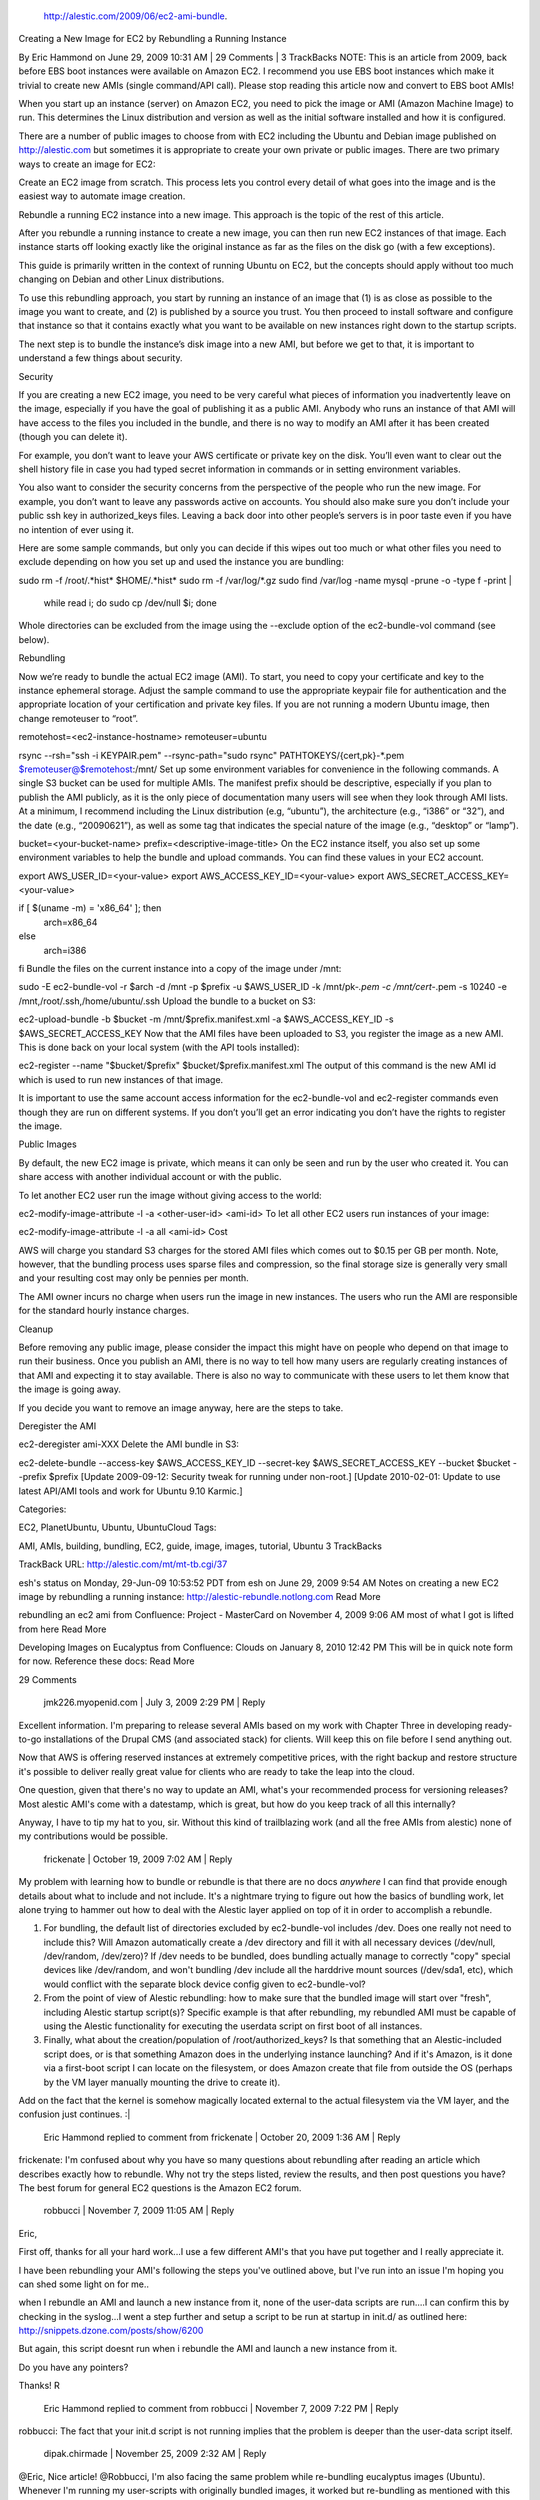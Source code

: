  http://alestic.com/2009/06/ec2-ami-bundle.

Creating a New Image for EC2 by Rebundling a Running Instance

By Eric Hammond on June 29, 2009 10:31 AM | 29 Comments | 3 TrackBacks
NOTE: This is an article from 2009, back before EBS boot instances were available on Amazon EC2. I recommend you use EBS boot instances which make it trivial to create new AMIs (single command/API call). Please stop reading this article now and convert to EBS boot AMIs!

When you start up an instance (server) on Amazon EC2, you need to pick the image or AMI (Amazon Machine Image) to run. This determines the Linux distribution and version as well as the initial software installed and how it is configured.

There are a number of public images to choose from with EC2 including the Ubuntu and Debian image published on http://alestic.com but sometimes it is appropriate to create your own private or public images. There are two primary ways to create an image for EC2:

Create an EC2 image from scratch. This process lets you control every detail of what goes into the image and is the easiest way to automate image creation.

Rebundle a running EC2 instance into a new image. This approach is the topic of the rest of this article.

After you rebundle a running instance to create a new image, you can then run new EC2 instances of that image. Each instance starts off looking exactly like the original instance as far as the files on the disk go (with a few exceptions).

This guide is primarily written in the context of running Ubuntu on EC2, but the concepts should apply without too much changing on Debian and other Linux distributions.

To use this rebundling approach, you start by running an instance of an image that (1) is as close as possible to the image you want to create, and (2) is published by a source you trust. You then proceed to install software and configure that instance so that it contains exactly what you want to be available on new instances right down to the startup scripts.

The next step is to bundle the instance’s disk image into a new AMI, but before we get to that, it is important to understand a few things about security.

Security

If you are creating a new EC2 image, you need to be very careful what pieces of information you inadvertently leave on the image, especially if you have the goal of publishing it as a public AMI. Anybody who runs an instance of that AMI will have access to the files you included in the bundle, and there is no way to modify an AMI after it has been created (though you can delete it).

For example, you don’t want to leave your AWS certificate or private key on the disk. You’ll even want to clear out the shell history file in case you had typed secret information in commands or in setting environment variables.

You also want to consider the security concerns from the perspective of the people who run the new image. For example, you don’t want to leave any passwords active on accounts. You should also make sure you don’t include your public ssh key in authorized_keys files. Leaving a back door into other people’s servers is in poor taste even if you have no intention of ever using it.

Here are some sample commands, but only you can decide if this wipes out too much or what other files you need to exclude depending on how you set up and used the instance you are bundling:

sudo rm -f /root/.*hist* $HOME/.*hist*
sudo rm -f /var/log/*.gz
sudo find /var/log -name mysql -prune -o -type f -print | 
  while read i; do sudo cp /dev/null $i; done
Whole directories can be excluded from the image using the --exclude option of the ec2-bundle-vol command (see below).

Rebundling

Now we’re ready to bundle the actual EC2 image (AMI). To start, you need to copy your certificate and key to the instance ephemeral storage. Adjust the sample command to use the appropriate keypair file for authentication and the appropriate location of your certification and private key files. If you are not running a modern Ubuntu image, then change remoteuser to “root”.

remotehost=<ec2-instance-hostname>
remoteuser=ubuntu

rsync                             --rsh="ssh -i KEYPAIR.pem"       --rsync-path="sudo rsync"      PATHTOKEYS/{cert,pk}-*.pem      $remoteuser@$remotehost:/mnt/
Set up some environment variables for convenience in the following commands. A single S3 bucket can be used for multiple AMIs. The manifest prefix should be descriptive, especially if you plan to publish the AMI publicly, as it is the only piece of documentation many users will see when they look through AMI lists. At a minimum, I recommend including the Linux distribution (e.g, “ubuntu”), the architecture (e.g., “i386” or “32”), and the date (e.g., “20090621”), as well as some tag that indicates the special nature of the image (e.g., “desktop” or “lamp”).

bucket=<your-bucket-name>
prefix=<descriptive-image-title>
On the EC2 instance itself, you also set up some environment variables to help the bundle and upload commands. You can find these values in your EC2 account.

export AWS_USER_ID=<your-value>
export AWS_ACCESS_KEY_ID=<your-value>
export AWS_SECRET_ACCESS_KEY=<your-value>

if [ $(uname -m) = 'x86_64' ]; then
  arch=x86_64
else
  arch=i386
fi
Bundle the files on the current instance into a copy of the image under /mnt:

sudo -E ec2-bundle-vol             -r $arch                         -d /mnt                          -p $prefix                       -u $AWS_USER_ID                  -k /mnt/pk-*.pem                 -c /mnt/cert-*.pem               -s 10240                         -e /mnt,/root/.ssh,/home/ubuntu/.ssh
Upload the bundle to a bucket on S3:

ec2-upload-bundle                    -b $bucket                       -m /mnt/$prefix.manifest.xml     -a $AWS_ACCESS_KEY_ID            -s $AWS_SECRET_ACCESS_KEY
Now that the AMI files have been uploaded to S3, you register the image as a new AMI. This is done back on your local system (with the API tools installed):

ec2-register   --name "$bucket/$prefix"   $bucket/$prefix.manifest.xml
The output of this command is the new AMI id which is used to run new instances of that image.

It is important to use the same account access information for the ec2-bundle-vol and ec2-register commands even though they are run on different systems. If you don’t you’ll get an error indicating you don’t have the rights to register the image.

Public Images

By default, the new EC2 image is private, which means it can only be seen and run by the user who created it. You can share access with another individual account or with the public.

To let another EC2 user run the image without giving access to the world:

ec2-modify-image-attribute -l -a <other-user-id> <ami-id>
To let all other EC2 users run instances of your image:

ec2-modify-image-attribute -l -a all <ami-id>
Cost

AWS will charge you standard S3 charges for the stored AMI files which comes out to $0.15 per GB per month. Note, however, that the bundling process uses sparse files and compression, so the final storage size is generally very small and your resulting cost may only be pennies per month.

The AMI owner incurs no charge when users run the image in new instances. The users who run the AMI are responsible for the standard hourly instance charges.

Cleanup

Before removing any public image, please consider the impact this might have on people who depend on that image to run their business. Once you publish an AMI, there is no way to tell how many users are regularly creating instances of that AMI and expecting it to stay available. There is also no way to communicate with these users to let them know that the image is going away.

If you decide you want to remove an image anyway, here are the steps to take.

Deregister the AMI

ec2-deregister ami-XXX
Delete the AMI bundle in S3:

ec2-delete-bundle   --access-key $AWS_ACCESS_KEY_ID   --secret-key $AWS_SECRET_ACCESS_KEY   --bucket $bucket   --prefix $prefix
[Update 2009-09-12: Security tweak for running under non-root.] [Update 2010-02-01: Update to use latest API/AMI tools and work for Ubuntu 9.10 Karmic.]

Categories:

EC2,
PlanetUbuntu,
Ubuntu,
UbuntuCloud
Tags:

AMI,
AMIs,
building,
bundling,
EC2,
guide,
image,
images,
tutorial,
Ubuntu
3 TrackBacks

TrackBack URL: http://alestic.com/mt/mt-tb.cgi/37

esh's status on Monday, 29-Jun-09 10:53:52 PDT from esh on June 29, 2009 9:54 AM
Notes on creating a new EC2 image by rebundling a running instance: http://alestic-rebundle.notlong.com Read More

rebundling an ec2 ami from Confluence: Project - MasterCard on November 4, 2009 9:06 AM
most of what I got is lifted from here Read More

Developing Images on Eucalyptus from Confluence: Clouds on January 8, 2010 12:42 PM
This will be in quick note form for now. Reference these docs: Read More

29 Comments

  jmk226.myopenid.com | July 3, 2009 2:29 PM | Reply
Excellent information. I'm preparing to release several AMIs based on my work with Chapter Three in developing ready-to-go installations of the Drupal CMS (and associated stack) for clients. Will keep this on file before I send anything out.

Now that AWS is offering reserved instances at extremely competitive prices, with the right backup and restore structure it's possible to deliver really great value for clients who are ready to take the leap into the cloud.

One question, given that there's no way to update an AMI, what's your recommended process for versioning releases? Most alestic AMI's come with a datestamp, which is great, but how do you keep track of all this internally?

Anyway, I have to tip my hat to you, sir. Without this kind of trailblazing work (and all the free AMIs from alestic) none of my contributions would be possible.

  frickenate | October 19, 2009 7:02 AM | Reply
My problem with learning how to bundle or rebundle is that there are no docs *anywhere* I can find that provide enough details about what to include and not include. It's a nightmare trying to figure out how the basics of bundling work, let alone trying to hammer out how to deal with the Alestic layer applied on top of it in order to accomplish a rebundle.

1. For bundling, the default list of directories excluded by ec2-bundle-vol includes /dev. Does one really not need to include this? Will Amazon automatically create a /dev directory and fill it with all necessary devices (/dev/null, /dev/random, /dev/zero)? If /dev needs to be bundled, does bundling actually manage to correctly "copy" special devices like /dev/random, and won't bundling /dev include all the harddrive mount sources (/dev/sda1, etc), which would conflict with the separate block device config given to ec2-bundle-vol?

2. From the point of view of Alestic rebundling: how to make sure that the bundled image will start over "fresh", including Alestic startup script(s)? Specific example is that after rebundling, my rebundled AMI must be capable of using the Alestic functionality for executing the userdata script on first boot of all instances.

3. Finally, what about the creation/population of /root/authorized_keys? Is that something that an Alestic-included script does, or is that something Amazon does in the underlying instance launching? And if it's Amazon, is it done via a first-boot script I can locate on the filesystem, or does Amazon create that file from outside the OS (perhaps by the VM layer manually mounting the drive to create it).

Add on the fact that the kernel is somehow magically located external to the actual filesystem via the VM layer, and the confusion just continues. :|

  Eric Hammond replied to comment from frickenate | October 20, 2009 1:36 AM | Reply
frickenate: I'm confused about why you have so many questions about rebundling after reading an article which describes exactly how to rebundle. Why not try the steps listed, review the results, and then post questions you have? The best forum for general EC2 questions is the Amazon EC2 forum.

  robbucci | November 7, 2009 11:05 AM | Reply
Eric,

First off, thanks for all your hard work...I use a few different AMI's that you have put together and I really appreciate it.

I have been rebundling your AMI's following the steps you've outlined above, but I've run into an issue I'm hoping you can shed some light on for me..

when I rebundle an AMI and launch a new instance from it, none of the user-data scripts are run....I can confirm this by checking in the syslog...I went a step further and setup a script to be run at startup in init.d/ as outlined here:
http://snippets.dzone.com/posts/show/6200

But again, this script doesnt run when i rebundle the AMI and launch a new instance from it.


Do you have any pointers?

Thanks!
R

  Eric Hammond replied to comment from robbucci | November 7, 2009 7:22 PM | Reply
robbucci: The fact that your init.d script is not running implies that the problem is deeper than the user-data script itself.

  dipak.chirmade | November 25, 2009 2:32 AM | Reply
@Eric, Nice article! 
@Robbucci, I'm also facing the same problem while re-bundling eucalyptus images (Ubuntu). Whenever I'm running my user-scripts with originally bundled images, it worked but re-bundling as mentioned with this article as well as scripts given by UEC [ https://help.ubuntu.com/community/UEC/BundlingImages ], never worked for me. I think it is access-permission-issue for user-script to run in super-user mode. Not sure though!

Cheers,
Dipak Chirmade

  hughperkins.myopenid.com | December 1, 2009 6:46 PM | Reply
Eric,

First, your website is *awesome*. The is sooo much good concise perfectly-working information here. Lots of signal. Very little noise. Except for this paragraph you're reading right now perhaps :-P

My question: the new Canonical Karmic amis come with euca2ools instead of ami tools. The euca2ools are muuuch faster than Amazon's ec2 tools, though they feel a little beta, but: have you tried rebundling karmic using them? Could you get an instance to start from the resulting image afterwards? I found I could bundle easily enough, register the image, but starting the image using ec2-run-instances, the image looked like it was starting, and then immediately terminated. Ideas?
  Eric Hammond | December 2, 2009 3:21 AM | Reply
hughperkins: euca2ools is faster than the API tools, but not the AMI tools given the different type of work they are doing. That aside, I haven't been able to use euca2ools to bundle/upload/register successfully yet due to a bug. You can install the ec2-ami-tools package on Karmic (multiverse) and use them instead.

  pwolanin | February 1, 2010 9:15 AM | Reply
Above you suggest running the EXPORT for the secret access key right before bundling

But - that will leave it in the ubuntu user history I think. So, clearing the shell history should be the last step before bundling.

  pwolanin | February 1, 2010 9:45 AM | Reply
In the latest version of the ec2 API tolls (ec2-api-tools-1.3-46266), at least, the ec2-register command also seems to require the name (-n) parameter to be passed in.

  pwolanin | February 1, 2010 10:38 AM | Reply
Following these instruction I hit a minor snag with the new instance, the /tmp dir is only writable by root, so commands like "crontab -e" fail.

on the original instance:

drwxrwxrwt 6 root root 4096 2010-02-01 18:20 tmp

on the instance booted from the bundled AMI:

drwxr-xr-x 4 root root 4096 2010-02-01 18:21 tmp

obviously this is easy to fix manually, but is there something missing from the bundling process or the firstboot script?

  Eric Hammond replied to comment from pwolanin | February 1, 2010 11:13 AM | Reply
pwolanin: As I point out under "SECURITY", you have to be careful not to leave any private information on an AMI if you are going to make it public and clearing the history is one part of that. Each publisher will need to evaluate their own case and take the necessary steps.

If you are going to make an AMI public, for security and general image freshness I recommend building it from scratch instead of rebundling a running instance. Here are a couple articles about that:

http://alestic.com/2010/01/ec2-ebs-boot-ubuntu
http://alestic.com/2010/01/vmbuilder-ebs-boot-ami

Thanks also for pointing out the -n parameter. I'll take another run through the tutorial and update it.

  Eric Hammond | February 1, 2010 11:24 AM | Reply
pwolanin: The AMIs I built and published under the "alestic" name included a startup trigger which set up /tmp with the correct permissions. The Canonical (e.g., Karmic) AMIs do not have this, so you may not want to exclude (-e) the /tmp directory when bundling. I'll take it out of the example commands.

  pwolanin | February 1, 2010 6:11 PM | Reply
interestingly - on 9.10 at least, I had to use "history -c
" to clear my history (not sure where it's being stored). The commands above cleared what's in my home directory, but various private keys were still visible.

Also, the .pem uploads should go to /mnt not /tmp if that's no longer in the -e list.

e.g.
scp -i KEYPAIR.pem \
/{cert,pk}-*.pem \
$remoteuser@$remotehost:/mnt


and then:

/tmp/cert-*.pem --> /mnt/cert-*.pem

  Eric Hammond replied to comment from pwolanin | February 2, 2010 12:11 AM | Reply
pwolanin: History is stored in $HOME/.bash_history (eventually). I've updated the commands to work with the latest Ubuntu 9.10 Karmic AMI as a base, and the latest API/AMI tools. Thanks again for your testing and feedback.

  pwolanin | February 9, 2010 1:04 PM | Reply
Trying to launch an instance rebundled this way - I'm seeing what looks like the Ubuntu "can't ssh" bug re-appearing.

If I rebundle an instance does the original first boot script get restored and used, or is there another step needed to make that happen, or is some generic one from AWS used?
  Eric Hammond replied to comment from pwolanin | February 9, 2010 1:49 PM | Reply
pwolanin: For support, please use http://groups.google.com/group/ec2ubuntu/ and provide enough information for somebody else to reproduce it (e.g., AMI id, rebundle instructions, ssh error).

  victorchurchill | February 24, 2010 10:25 AM | Reply
Eric,
first, it has been said before but I add myself to those offering kudos and appreciation for this resource.

I am quite new to this and have encountered something I havn't seen mentioned.

My colleague has an instance in the U.S. and one that I am working on in the eu-west-1 region.
When I installed the EC2 commandline tools on the server and said ec2-describe-instances I saw the US instance.
I did 
export EC2_URL=https://ec2.eu-west-1.amazonaws.com
and the Europe instance was then shown instead. In the same shell session I ran the ec2-bundle-vol successfully. When I went on to ec2-upload-bundle I was told

You are bundling in one region, but uploading to another. If the kernel
or ramdisk associated with this AMI are not in the target region, AMI
registration will fail.
You can use the ec2-migrate-manifest tool to update your manifest file
with a kernel and ramdisk that exist in the target region.
Are you sure you want to continue? [y/N]

I ran
ec2-migrate-manifest \
-c /root/.ec2/cert-xxxxxxxxxxxxxxxxxx.pem \
-k /root/.ec2/pk-xxxxxxxxxxxxxxx.pem \
-m /mnt/image1/local_mysql.manifest.xml \
-a QWERTYUIOPZZZZZZZZ
--region eu-west-1

got
Successfully migrated /mnt/image1/local_mysql.manifest.xml
It is now suitable for use in eu-west-1.

But still get the warning. The bundle command is
root@ip-10-224-99-999:~# ec2-upload-bundle \
> -b someName \
> -m /mnt/image1/local_mysql.manifest.xml \
> -a QWERTYUIOPZZZZZZZZ \
> -s secret-squirrel

I am thinking maybe the account identifier is associated with the US instance - is there a way I can find that out?
Presumably for a proof-of-concept we could go ahead and upload+register the image anyway, it's "just" that it would have to hop over the Atlantic if we tried to launch an instance of it in the EU?

  Eric Hammond replied to comment from victorchurchill | February 24, 2010 4:05 PM | Reply
victor: I use ec2-migrate-bundle to migrate an image already registered in S3. For more in depth help, you might try the EC2 forum or ec2ubuntu Google group.

  victorchurchill | February 25, 2010 6:43 AM | Reply
googling around, it's not an unknown problem. Re-running the ec2-upload-bundle command specifying the parameter "--location EU" seems to fix the issue.
Thanks.
  aakashd | May 6, 2010 2:38 AM | Reply
Eric,
It was a very good post and quite extensive, except one thing that the init file on already running instance needs to be touched.

If file "/var/ec2/firstrun" exists on an instance, setup script "/etc/init.d/ec2-setup" is executed when instance is started for the first time. This script will remove the firstrun file, so script is not executed every time, instance is rebooted.

So, before creating AMI, we need to touch the file, and after the process is complete remove it. Else the instance will not be setup making it inaccessible.

  gordon | June 9, 2010 7:09 AM | Reply
thanks man for this great tutorial. saved me probably a few days of frustration.

  VisualFox | January 24, 2011 5:33 PM | Reply
Thank you for this great tutorial.

ec2-register asked me for my key and certificate:


ec2-register --name "$bucket/$prefix" $bucket/$prefix.manifest.xml -K /mnt/pk-*.pem -C /mnt/cert-*.pem
  globalcookie | February 4, 2011 3:18 PM | Reply
When I run:
$ sudo ec2-bundle-vol -d /mnt/amis -k /mnt/ids/pk-*.pem -c /mnt/ids/cert-*.pem -u 123456789123 -r i386

I get the error:
ERROR: execution failed: "mkfs.ext3 -F /mnt/amis/image -U 2c567c84-20a1-44b9-a353-dbdcc7ae863b -L "

Here's the entire output:


Copying / into the image file /mnt/amis/image...

Excluding: 

	 /sys/kernel/debug

	 /sys/kernel/security

	 /sys

	 /var/log/mysql

	 /var/lib/mysql

	 /mnt/mysql

	 /proc

	 /dev/pts

	 /dev

	 /dev

	 /media

	 /mnt

	 /proc

	 /sys

	 /etc/udev/rules.d/70-persistent-net.rules

	 /etc/udev/rules.d/z25_persistent-net.rules

	 /mnt/amis/image

	 /mnt/img-mnt

1+0 records in

1+0 records out

1048576 bytes (1.0 MB) copied, 0.00273375 s, 384 MB/s

mkfs.ext3: option requires an argument -- 'L'

Usage: mkfs.ext3 [-c|-l filename] [-b block-size] [-f fragment-size]

	[-i bytes-per-inode] [-I inode-size] [-J journal-options]

	[-G meta group size] [-N number-of-inodes]

	[-m reserved-blocks-percentage] [-o creator-os]

	[-g blocks-per-group] [-L volume-label] [-M last-mounted-directory]

	[-O feature[,...]] [-r fs-revision] [-E extended-option[,...]]

	[-T fs-type] [-U UUID] [-jnqvFKSV] device [blocks-count]

ERROR: execution failed: "mkfs.ext3 -F /mnt/amis/image -U 2c567c84-20a1-44b9-a353-dbdcc7ae863b -L "

  Eric Hammond replied to comment from globalcookie | February 5, 2011 12:00 AM | Reply
globalcookie:

Looks like ec2-bundle-vol is not passing a label to mkfs.ext3.

Now that we have EBS boot instances, I no longer use the rebundling method described in this article. I recommend using and creating EBS boot AMIs instead as they offer a lot of advantages including making it much easier to create new images from running instances.

  globalcookie replied to comment from Eric Hammond | February 6, 2011 11:33 PM | Reply
Eric,

Thanks so much for the response, and I totally agree with your ideaology.

I'm using an AMI that is instance store, and the maker of the AMI hasn't released a EBS boot version...YET.

We have, however, created an EBS volume, attached and formatted it as /vol and moved our /var/www and MySQL data there.

This has worked for the past few months while we have been in development.

Last week our instance stopped responding. We contacted Amazon via the discussion forum, and found that there was an underlying hardware problem.

So we had to spin up a new instance with the aforementioned AMI, make our customizations to it and then re-attach the volume.

No big deal, and only a few hours lost re-customizing the AMI.

Now we want to minimize that "few hours" down to 5 or 10 minutes by re-bundling the AMI after we have made our customizations to it.

How would you recommend we get to where we want to be with the following:

AMI - instance store with most of the software/customization.

Running instance built on AMI with our own customization.

Desired result: EBS boot AMI of aforementioned AMI.

Any response would be appreciated. I realize that the answer may be too complicated to answer in a blog comment.

We have been reading alot about Amazon EC2 over the last 9 months and your name has come up significantly more than others. We solidly appreciate your work and advice.

  Eric Hammond replied to comment from globalcookie | February 7, 2011 2:59 PM | Reply
The basic approach to creating an EBS boot AMI is to create an EBS boot volume, copy your file system to it (rsync -PaSHAX), snapshot it, and register the EBS snapshot as a new AMI with the appropriate AKI and ARI. You can start with a downloaded image from Ubuntu, or the file system of a running EC2 instance. Further questions about this approach are suitable for more populated forums where others can pitch in with answers.

  Britton | May 3, 2011 12:25 PM | Reply
Thanks for the helpful instructions. Just a quick question--should an AMI upload to S3 take several hours? We've got a 193 part AMI uploading (10GB image of a 40GB EBS splits into 193 10 meg parts for some reason...) and it's taking far longer than a normal S3 transaction.

  Eric Hammond replied to comment from Britton | May 3, 2011 4:52 PM | Reply
Britton:

This is a very old article which talks about S3-based AMIs. I recommend using EBS boot AMIs instead as they make it trivial to create a new AMI from an instance and there are many other good reasons for using EBS boot instances.
